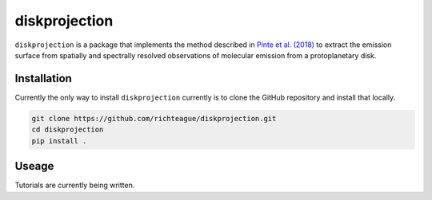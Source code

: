 diskprojection
##############

``diskprojection`` is a package that implements the method described in
`Pinte et al. (2018) <https://ui.adsabs.harvard.edu/abs/2018A%26A...609A..47P/abstract>`_
to extract the emission surface from spatially and spectrally resolved
observations of molecular emission from a protoplanetary disk.

Installation
************

Currently the only way to install ``diskprojection`` currently is to clone the
GitHub repository and install that locally.

.. code-block::

    git clone https://github.com/richteague/diskprojection.git
    cd diskprojection
    pip install .

Useage
******

Tutorials are currently being written.

